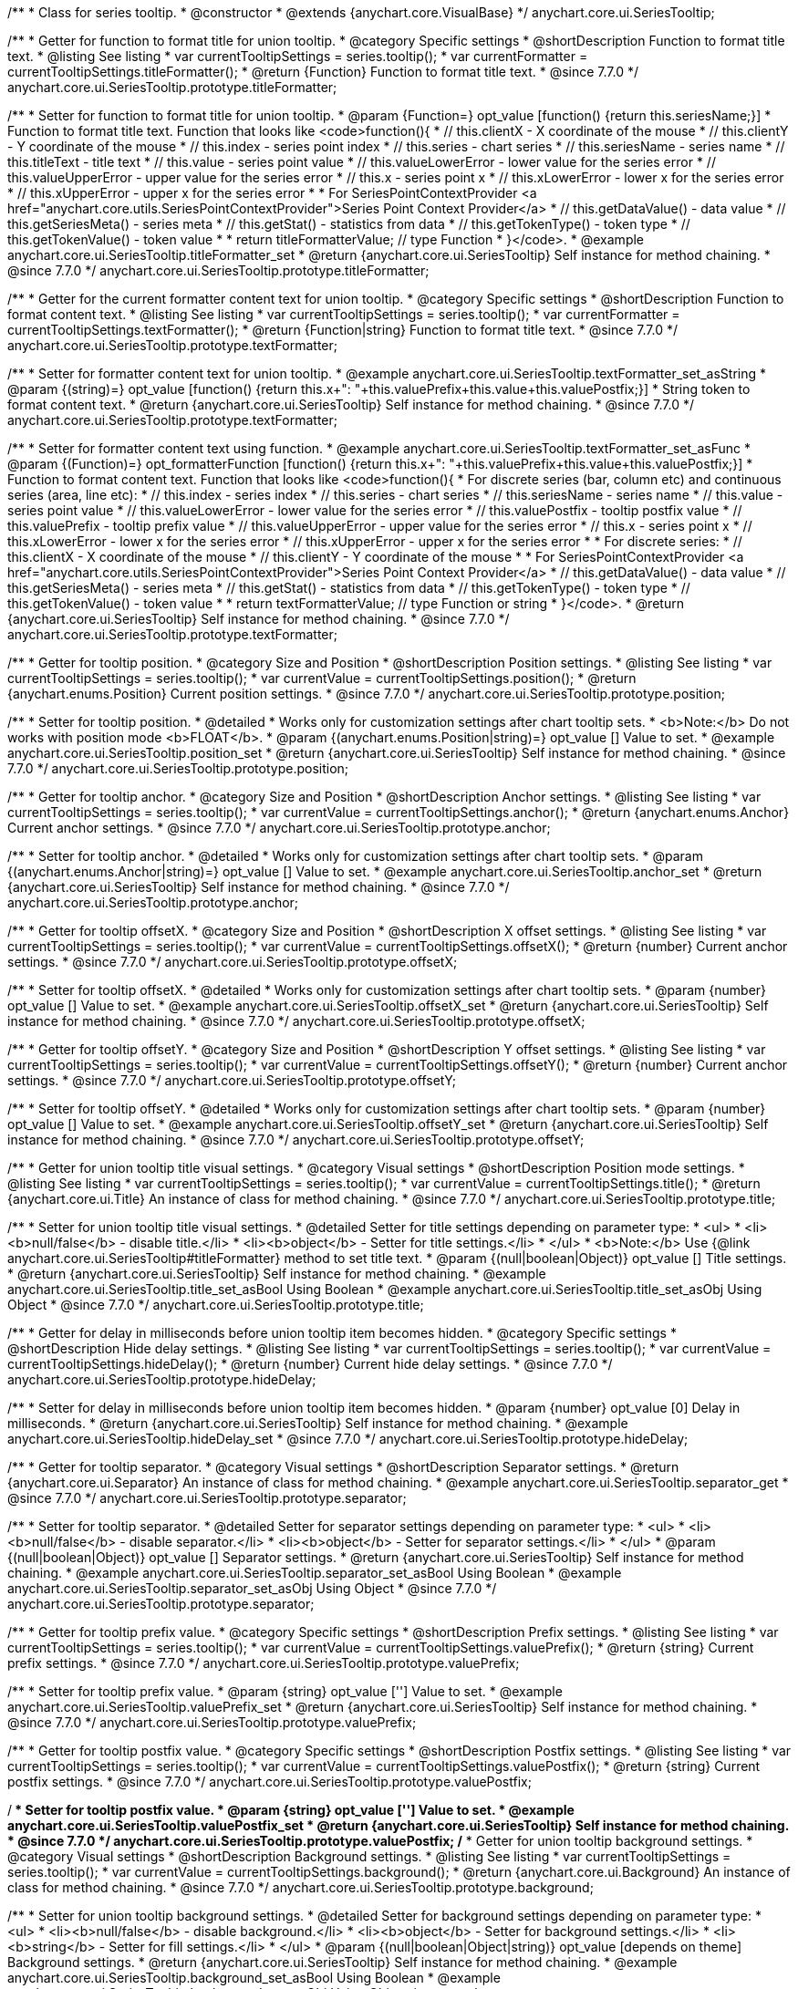 /**
 * Class for series tooltip.
 * @constructor
 * @extends {anychart.core.VisualBase}
 */
anychart.core.ui.SeriesTooltip;

//----------------------------------------------------------------------------------------------------------------------
//
//  anychart.core.ui.SeriesTooltip.titleFormatter;
//
//----------------------------------------------------------------------------------------------------------------------

/**
 * Getter for function to format title for union tooltip.
 * @category Specific settings
 * @shortDescription Function to format title text.
 * @listing See listing
 * var currentTooltipSettings = series.tooltip();
 * var currentFormatter = currentTooltipSettings.titleFormatter();
 * @return {Function} Function to format title text.
 * @since 7.7.0
 */
anychart.core.ui.SeriesTooltip.prototype.titleFormatter;

/**
 * Setter for function to format title for union tooltip.
 * @param {Function=} opt_value [function() {return this.seriesName;}]
 * Function to format title text. Function that looks like <code>function(){
 *    // this.clientX - X coordinate of the mouse
 *    // this.clientY - Y coordinate of the mouse
 *    // this.index - series point index
 *    // this.series - chart series
 *    // this.seriesName - series name
 *    // this.titleText - title text
 *    // this.value - series point value
 *    // this.valueLowerError - lower value for the series error
 *    // this.valueUpperError - upper value for the series error
 *    // this.x - series point x
 *    // this.xLowerError - lower x for the series error
 *    // this.xUpperError - upper x for the series error
 *
 * For SeriesPointContextProvider <a href="anychart.core.utils.SeriesPointContextProvider">Series Point Context Provider</a>
 *    // this.getDataValue() - data value
 *    // this.getSeriesMeta() - series meta
 *    // this.getStat() - statistics from data
 *    // this.getTokenType() - token type
 *    // this.getTokenValue() - token value
 *
 *    return titleFormatterValue; // type Function
 * }</code>.
 * @example anychart.core.ui.SeriesTooltip.titleFormatter_set
 * @return {anychart.core.ui.SeriesTooltip} Self instance for method chaining.
 * @since 7.7.0
 */
anychart.core.ui.SeriesTooltip.prototype.titleFormatter;

//----------------------------------------------------------------------------------------------------------------------
//
//  anychart.core.ui.SeriesTooltip.textFormatter;
//
//----------------------------------------------------------------------------------------------------------------------

/**
 * Getter for the current formatter content text for union tooltip.
 * @category Specific settings
 * @shortDescription Function to format content text.
 * @listing See listing
 * var currentTooltipSettings = series.tooltip();
 * var currentFormatter = currentTooltipSettings.textFormatter();
 * @return {Function|string} Function to format title text.
 * @since 7.7.0
 */
anychart.core.ui.SeriesTooltip.prototype.textFormatter;

/**
 * Setter for formatter content text for union tooltip.
 * @example anychart.core.ui.SeriesTooltip.textFormatter_set_asString
 * @param {(string)=} opt_value [function() {return this.x+": "+this.valuePrefix+this.value+this.valuePostfix;}]
 * String token to format content text.
 * @return {anychart.core.ui.SeriesTooltip} Self instance for method chaining.
 * @since 7.7.0
 */
anychart.core.ui.SeriesTooltip.prototype.textFormatter;

/**
 * Setter for formatter content text using function.
 * @example anychart.core.ui.SeriesTooltip.textFormatter_set_asFunc
 * @param {(Function)=} opt_formatterFunction [function() {return this.x+": "+this.valuePrefix+this.value+this.valuePostfix;}]
 * Function to format content text. Function that looks like <code>function(){
 * For discrete series (bar, column etc) and continuous series (area, line etc):
 *    // this.index - series index
 *    // this.series - chart series
 *    // this.seriesName - series name
 *    // this.value - series point value
 *    // this.valueLowerError - lower value for the series error
 *    // this.valuePostfix - tooltip postfix value
 *    // this.valuePrefix - tooltip prefix value
 *    // this.valueUpperError - upper value for the series error
 *    // this.x - series point x
 *    // this.xLowerError - lower x for the series error
 *    // this.xUpperError - upper x for the series error
 *
 * For discrete series:
 *    // this.clientX -	X coordinate of the mouse
 *    // this.clientY - Y coordinate of the mouse
 *
 * For SeriesPointContextProvider <a href="anychart.core.utils.SeriesPointContextProvider">Series Point Context Provider</a>
 *    // this.getDataValue() - data value
 *    // this.getSeriesMeta() - series meta
 *    // this.getStat() - statistics from data
 *    // this.getTokenType() - token type
 *    // this.getTokenValue() - token value
 *
 *    return textFormatterValue; // type Function or string
 * }</code>.
 * @return {anychart.core.ui.SeriesTooltip} Self instance for method chaining.
 * @since 7.7.0
 */
anychart.core.ui.SeriesTooltip.prototype.textFormatter;

//----------------------------------------------------------------------------------------------------------------------
//
//  anychart.core.ui.SeriesTooltip.position;
//
//----------------------------------------------------------------------------------------------------------------------

/**
 * Getter for tooltip position.
 * @category Size and Position
 * @shortDescription Position settings.
 * @listing See listing
 * var currentTooltipSettings = series.tooltip();
 * var currentValue = currentTooltipSettings.position();
 * @return {anychart.enums.Position} Current position settings.
 * @since 7.7.0
 */
anychart.core.ui.SeriesTooltip.prototype.position;

/**
 * Setter for tooltip position.
 * @detailed
 * Works only for customization settings after chart tooltip sets.
 * <b>Note:</b> Do not works with position mode <b>FLOAT</b>.
 * @param {(anychart.enums.Position|string)=} opt_value [] Value to set.
 * @example anychart.core.ui.SeriesTooltip.position_set
 * @return {anychart.core.ui.SeriesTooltip} Self instance for method chaining.
 * @since 7.7.0
 */
anychart.core.ui.SeriesTooltip.prototype.position;

//----------------------------------------------------------------------------------------------------------------------
//
//  anychart.core.ui.SeriesTooltip.anchor;
//
//----------------------------------------------------------------------------------------------------------------------

/**
 * Getter for tooltip anchor.
 * @category Size and Position
 * @shortDescription Anchor settings.
 * @listing See listing
 * var currentTooltipSettings = series.tooltip();
 * var currentValue = currentTooltipSettings.anchor();
 * @return {anychart.enums.Anchor} Current anchor settings.
 * @since 7.7.0
 */
anychart.core.ui.SeriesTooltip.prototype.anchor;

/**
 * Setter for tooltip anchor.
 * @detailed
 * Works only for customization settings after chart tooltip sets.
 * @param {(anychart.enums.Anchor|string)=} opt_value [] Value to set.
 * @example anychart.core.ui.SeriesTooltip.anchor_set
 * @return {anychart.core.ui.SeriesTooltip} Self instance for method chaining.
 * @since 7.7.0
 */
anychart.core.ui.SeriesTooltip.prototype.anchor;

//----------------------------------------------------------------------------------------------------------------------
//
//  anychart.core.ui.SeriesTooltip.offsetX;
//
//----------------------------------------------------------------------------------------------------------------------

/**
 * Getter for tooltip offsetX.
 * @category Size and Position
 * @shortDescription X offset settings.
 * @listing See listing
 * var currentTooltipSettings = series.tooltip();
 * var currentValue = currentTooltipSettings.offsetX();
 * @return {number} Current anchor settings.
 * @since 7.7.0
 */
anychart.core.ui.SeriesTooltip.prototype.offsetX;

/**
 * Setter for tooltip offsetX.
 * @detailed
 * Works only for customization settings after chart tooltip sets.
 * @param {number} opt_value [] Value to set.
 * @example anychart.core.ui.SeriesTooltip.offsetX_set
 * @return {anychart.core.ui.SeriesTooltip} Self instance for method chaining.
 * @since 7.7.0
 */
anychart.core.ui.SeriesTooltip.prototype.offsetX;


//----------------------------------------------------------------------------------------------------------------------
//
//  anychart.core.ui.SeriesTooltip.offsetY;
//
//----------------------------------------------------------------------------------------------------------------------

/**
 * Getter for tooltip offsetY.
 * @category Size and Position
 * @shortDescription Y offset settings.
 * @listing See listing
 * var currentTooltipSettings = series.tooltip();
 * var currentValue = currentTooltipSettings.offsetY();
 * @return {number} Current anchor settings.
 * @since 7.7.0
 */
anychart.core.ui.SeriesTooltip.prototype.offsetY;

/**
 * Setter for tooltip offsetY.
 * @detailed
 * Works only for customization settings after chart tooltip sets.
 * @param {number} opt_value [] Value to set.
 * @example anychart.core.ui.SeriesTooltip.offsetY_set
 * @return {anychart.core.ui.SeriesTooltip} Self instance for method chaining.
 * @since 7.7.0
 */
anychart.core.ui.SeriesTooltip.prototype.offsetY;


//----------------------------------------------------------------------------------------------------------------------
//
//  anychart.core.ui.SeriesTooltip.title;
//
//----------------------------------------------------------------------------------------------------------------------

/**
 * Getter for union tooltip title visual settings.
 * @category Visual settings
 * @shortDescription Position mode settings.
 * @listing See listing
 * var currentTooltipSettings = series.tooltip();
 * var currentValue = currentTooltipSettings.title();
 * @return {anychart.core.ui.Title} An instance of class for method chaining.
 * @since 7.7.0
 */
anychart.core.ui.SeriesTooltip.prototype.title;

/**
 * Setter for union tooltip title visual settings.
 * @detailed Setter for title settings depending on parameter type:
 * <ul>
 *   <li><b>null/false</b> - disable title.</li>
 *   <li><b>object</b> - Setter for title settings.</li>
 * </ul>
 * <b>Note:</b> Use {@link anychart.core.ui.SeriesTooltip#titleFormatter} method to set title text.
 * @param {(null|boolean|Object)} opt_value [] Title settings.
 * @return {anychart.core.ui.SeriesTooltip} Self instance for method chaining.
 * @example anychart.core.ui.SeriesTooltip.title_set_asBool Using Boolean
 * @example anychart.core.ui.SeriesTooltip.title_set_asObj Using Object
 * @since 7.7.0
 */
anychart.core.ui.SeriesTooltip.prototype.title;


//----------------------------------------------------------------------------------------------------------------------
//
//  anychart.core.ui.SeriesTooltip.hideDelay;
//
//----------------------------------------------------------------------------------------------------------------------

/**
 * Getter for delay in milliseconds before union tooltip item becomes hidden.
 * @category Specific settings
 * @shortDescription Hide delay settings.
 * @listing See listing
 * var currentTooltipSettings = series.tooltip();
 * var currentValue = currentTooltipSettings.hideDelay();
 * @return {number} Current hide delay settings.
 * @since 7.7.0
 */
anychart.core.ui.SeriesTooltip.prototype.hideDelay;

/**
 * Setter for delay in milliseconds before union tooltip item becomes hidden.
 * @param {number} opt_value [0] Delay in milliseconds.
 * @return {anychart.core.ui.SeriesTooltip} Self instance for method chaining.
 * @example anychart.core.ui.SeriesTooltip.hideDelay_set
 * @since 7.7.0
 */
anychart.core.ui.SeriesTooltip.prototype.hideDelay;

//----------------------------------------------------------------------------------------------------------------------
//
//  anychart.core.ui.SeriesTooltip.separator;
//
//----------------------------------------------------------------------------------------------------------------------
/**
 * Getter for tooltip separator.
 * @category Visual settings
 * @shortDescription Separator settings.
 * @return {anychart.core.ui.Separator} An instance of class for method chaining.
 * @example anychart.core.ui.SeriesTooltip.separator_get
 * @since 7.7.0
 */
anychart.core.ui.SeriesTooltip.prototype.separator;

/**
 * Setter for tooltip separator.
 * @detailed Setter for separator settings depending on parameter type:
 * <ul>
 *   <li><b>null/false</b> - disable separator.</li>
 *   <li><b>object</b> - Setter for separator settings.</li>
 * </ul>
 * @param {(null|boolean|Object)} opt_value [] Separator settings.
 * @return {anychart.core.ui.SeriesTooltip} Self instance for method chaining.
 * @example anychart.core.ui.SeriesTooltip.separator_set_asBool Using Boolean
 * @example anychart.core.ui.SeriesTooltip.separator_set_asObj Using Object
 * @since 7.7.0
 */
anychart.core.ui.SeriesTooltip.prototype.separator;

//----------------------------------------------------------------------------------------------------------------------
//
//  anychart.core.ui.SeriesTooltip.valuePrefix;
//
//----------------------------------------------------------------------------------------------------------------------

/**
 * Getter for tooltip prefix value.
 * @category Specific settings
 * @shortDescription Prefix settings.
 * @listing See listing
 * var currentTooltipSettings = series.tooltip();
 * var currentValue = currentTooltipSettings.valuePrefix();
 * @return {string} Current prefix settings.
 * @since 7.7.0
 */
anychart.core.ui.SeriesTooltip.prototype.valuePrefix;

/**
 * Setter for tooltip prefix value.
 * @param {string} opt_value [''] Value to set.
 * @example anychart.core.ui.SeriesTooltip.valuePrefix_set
 * @return {anychart.core.ui.SeriesTooltip} Self instance for method chaining.
 * @since 7.7.0
 */
anychart.core.ui.SeriesTooltip.prototype.valuePrefix;


//----------------------------------------------------------------------------------------------------------------------
//
//  anychart.core.ui.SeriesTooltip.valuePostfix;
//
//----------------------------------------------------------------------------------------------------------------------

/**
 * Getter for tooltip postfix value.
 * @category Specific settings
 * @shortDescription Postfix settings.
 * @listing See listing
 * var currentTooltipSettings = series.tooltip();
 * var currentValue = currentTooltipSettings.valuePostfix();
 * @return {string} Current postfix settings.
 * @since 7.7.0
 */
anychart.core.ui.SeriesTooltip.prototype.valuePostfix;

/**
 * Setter for tooltip postfix value.
 * @param {string} opt_value [''] Value to set.
 * @example anychart.core.ui.SeriesTooltip.valuePostfix_set
 * @return {anychart.core.ui.SeriesTooltip} Self instance for method chaining.
 * @since 7.7.0
 */
anychart.core.ui.SeriesTooltip.prototype.valuePostfix;
//----------------------------------------------------------------------------------------------------------------------
//
//  anychart.core.ui.SeriesTooltip.background;
//
//----------------------------------------------------------------------------------------------------------------------
/**
 * Getter for union tooltip background settings.
 * @category Visual settings
 * @shortDescription Background settings.
 * @listing See listing
 * var currentTooltipSettings = series.tooltip();
 * var currentValue = currentTooltipSettings.background();
 * @return {anychart.core.ui.Background} An instance of class for method chaining.
 * @since 7.7.0
 */
anychart.core.ui.SeriesTooltip.prototype.background;

/**
 * Setter for union tooltip background settings.
 * @detailed Setter for background settings depending on parameter type:
 * <ul>
 *   <li><b>null/false</b> - disable background.</li>
 *   <li><b>object</b> - Setter for background settings.</li>
 *   <li><b>string</b> - Setter for fill settings.</li>
 * </ul>
 * @param {(null|boolean|Object|string)} opt_value [depends on theme] Background settings.
 * @return {anychart.core.ui.SeriesTooltip} Self instance for method chaining.
 * @example anychart.core.ui.SeriesTooltip.background_set_asBool Using Boolean
 * @example anychart.core.ui.SeriesTooltip.background_set_asObj Using Object
 * @example anychart.core.ui.SeriesTooltip.background_set_asStr Using String
 * @since 7.7.0
 */
anychart.core.ui.SeriesTooltip.prototype.background;

//----------------------------------------------------------------------------------------------------------------------
//
//  anychart.core.ui.SeriesTooltip.fontSize;
//
//----------------------------------------------------------------------------------------------------------------------

/**
 * Getter for the current font size setting.
 * @shortDescription Font size setting.
 * @category Content Text Settings
 * @listing See listing
 * var currentTooltipSettings = series.tooltip();
 * var currentValue = currentTooltipSettings.fontSize();
 * @return {number} Current value.
 */
anychart.core.ui.SeriesTooltip.prototype.fontSize;

/**
 * Setter for the font size setting.
 * @example anychart.core.ui.SeriesTooltip.fontSize_set
 * @param {(number|string)=} opt_value [8] Value to set.
 * @return {anychart.core.ui.SeriesTooltip} Self instance for method chaining.
 */
anychart.core.ui.SeriesTooltip.prototype.fontSize;


//----------------------------------------------------------------------------------------------------------------------
//
//  anychart.core.ui.SeriesTooltip.fontFamily;
//
//----------------------------------------------------------------------------------------------------------------------

/**
 * Getter for the current font family setting.
 * @shortDescription Font family setting.
 * @category Content Text Settings
 * @listing See listing
 * var currentTooltipSettings = series.tooltip();
 * var currentValue = currentTooltipSettings.fontSize();
 * @return {string} Current value.
 * @since 7.7.0
 */
anychart.core.ui.SeriesTooltip.prototype.fontFamily;

/**
 * Setter for the font family setting.
 * @listing See listing
 * var currentTooltipSettings = series.tooltip();
 * currentTooltipSettings.fontFamily('Tahoma');
 * @param {string} opt_value [depends on theme] Value to set.
 * @return {anychart.core.ui.SeriesTooltip} Self instance for method chaining.
 * @since 7.7.0
 */
anychart.core.ui.SeriesTooltip.prototype.fontFamily;

//----------------------------------------------------------------------------------------------------------------------
//
//  anychart.core.ui.SeriesTooltip.fontColor;
//
//----------------------------------------------------------------------------------------------------------------------
/**
 * Getter for the current font color setting.
 * @shortDescription Font color setting.
 * @category Content Text Settings
 * @listing See listing
 * var currentTooltipSettings = series.tooltip();
 * var currentValue = currentTooltipSettings.fontSize();
 * @return {string} Current value.
 * @since 7.7.0
 */
anychart.core.ui.SeriesTooltip.prototype.fontColor;

/**
 * Setter for the font color setting.
 * @listing See listing
 * var currentTooltipSettings = series.tooltip();
 * currentTooltipSettings.fontColor('red');
 * @param {string} opt_value [depends on theme] Value to set.
 * @return {anychart.core.ui.SeriesTooltip} Self instance for method chaining.
 * @since 7.7.0
 */
anychart.core.ui.SeriesTooltip.prototype.fontColor;

//----------------------------------------------------------------------------------------------------------------------
//
//  anychart.core.ui.SeriesTooltip.fontOpacity;
//
//----------------------------------------------------------------------------------------------------------------------

/**
 * Getter for the current font opacity setting.
 * @shortDescription Font opacity setting.
 * @category Content Text Settings
 * @listing See listing
 * var currentTooltipSettings = series.tooltip();
 * var currentValue = currentTooltipSettings.fontOpacity();
 * @return {number} Current value.
 * @since 7.7.0
 */
anychart.core.ui.SeriesTooltip.prototype.fontOpacity;

/**
 * Setter for the font opacity setting.
 * @listing See listing
 * var currentTooltipSettings = series.tooltip();
 * currentTooltipSettings.fontOpacity(0.2);
 * @param {number} opt_value [depends on theme] Value to set.
 * @return {anychart.core.ui.SeriesTooltip} Self instance for method chaining.
 * @since 7.7.0
 */
anychart.core.ui.SeriesTooltip.prototype.fontOpacity;

//----------------------------------------------------------------------------------------------------------------------
//
//  anychart.core.ui.SeriesTooltip.fontDecoration;
//
//----------------------------------------------------------------------------------------------------------------------

/**
 * Getter for the current font decoration setting.
 * @shortDescription Font decoration setting.
 * @category Content Text Settings
 * @listing See listing
 * var currentTooltipSettings = series.tooltip();
 * var currentValue = currentTooltipSettings.fontDecoration();
 * @return {anychart.graphics.vector.Text.Decoration} Current value.
 * @since 7.7.0
 */
anychart.core.ui.SeriesTooltip.prototype.fontDecoration;

/**
 * Setter for the font decoration setting.
 * @listing See listing
 * var currentTooltipSettings = series.tooltip();
 * currentTooltipSettings.fontDecoration(0.2);
 * @param {anychart.graphics.vector.Text.Decoration|string} opt_value [depends on theme] Value to set.
 * @return {anychart.core.ui.SeriesTooltip} Self instance for method chaining.
 * @since 7.7.0
 */
anychart.core.ui.SeriesTooltip.prototype.fontDecoration;

//----------------------------------------------------------------------------------------------------------------------
//
//  anychart.core.ui.SeriesTooltip.fontStyle;
//
//----------------------------------------------------------------------------------------------------------------------

/**
 * Getter for the current font style setting.
 * @shortDescription Font style setting.
 * @category Content Text Settings
 * @listing See listing
 * var currentTooltipSettings = series.tooltip();
 * var currentValue = currentTooltipSettings.fontStyle();
 * @return {anychart.graphics.vector.Text.FontStyle} Current value.
 * @since 7.7.0
 */
anychart.core.ui.SeriesTooltip.prototype.fontStyle;

/**
 * Setter for the font style setting.
 * @listing See listing
 * var currentTooltipSettings = series.tooltip();
 * currentTooltipSettings.fontStyle('italic');
 * @param {string|anychart.graphics.vector.Text.FontStyle} opt_value [depends on theme] Value to set.
 * @return {anychart.core.ui.SeriesTooltip} Self instance for method chaining.
 * @since 7.7.0
 */
anychart.core.ui.SeriesTooltip.prototype.fontStyle;

//----------------------------------------------------------------------------------------------------------------------
//
//  anychart.core.ui.SeriesTooltip.fontVariant;
//
//----------------------------------------------------------------------------------------------------------------------

/**
 * Getter for the current font variant setting.
 * @shortDescription Font variant setting.
 * @category Content Text Settings
 * @listing See listing
 * var currentTooltipSettings = series.tooltip();
 * var currentValue = currentTooltipSettings.fontVariant();
 * @return {anychart.graphics.vector.Text.FontVariant} Current value.
 * @since 7.7.0
 */
anychart.core.ui.SeriesTooltip.prototype.fontVariant;

/**
 * Setter for the font variant setting.
 * @listing See listing
 * var currentTooltipSettings = series.tooltip();
 * currentTooltipSettings.fontVariant('small-caps');
 * @param {string|anychart.graphics.vector.Text.FontVariant} opt_value [depends on theme] Value to set.
 * @return {anychart.core.ui.SeriesTooltip} Self instance for method chaining.
 * @since 7.7.0
 */
anychart.core.ui.SeriesTooltip.prototype.fontVariant;

//----------------------------------------------------------------------------------------------------------------------
//
//  anychart.core.ui.SeriesTooltip.fontWeight;
//
//----------------------------------------------------------------------------------------------------------------------

/**
 * Getter for the current font weight setting.
 * @shortDescription Font weight setting.
 * @category Content Text Settings
 * @listing See listing
 * var currentTooltipSettings = series.tooltip();
 * var currentValue = currentTooltipSettings.fontWeight();
 * @return {string|number} Current value.
 * @since 7.7.0
 */
anychart.core.ui.SeriesTooltip.prototype.fontWeight;

/**
 * Setter for the font weight setting.
 * @listing See listing
 * var currentTooltipSettings = series.tooltip();
 * currentTooltipSettings.fontWeight(600);
 * @param {string|number} opt_value [depends on theme] Value to set.
 * @return {anychart.core.ui.SeriesTooltip} Self instance for method chaining.
 * @since 7.7.0
 */
anychart.core.ui.SeriesTooltip.prototype.fontWeight;

//----------------------------------------------------------------------------------------------------------------------
//
//  anychart.core.ui.SeriesTooltip.letterSpacing;
//
//----------------------------------------------------------------------------------------------------------------------

/**
 * Getter for the current text letter spacing setting.
 * @shortDescription Text letter spacing setting.
 * @category Content Text Settings
 * @listing See listing
 * var currentTooltipSettings = series.tooltip();
 * var currentValue = currentTooltipSettings.letterSpacing();
 * @return {number} Current value.
 * @since 7.7.0
 */
anychart.core.ui.SeriesTooltip.prototype.letterSpacing;

/**
 * Setter for the text letter spacing setting.
 * @listing See listing
 * var currentTooltipSettings = series.tooltip();
 * currentTooltipSettings.letterSpacing(0.2);
 * @param {number} opt_value [depends on theme] Value to set.
 * @return {anychart.core.ui.SeriesTooltip} Self instance for method chaining.
 * @since 7.7.0
 */
anychart.core.ui.SeriesTooltip.prototype.letterSpacing;

//----------------------------------------------------------------------------------------------------------------------
//
//  anychart.core.ui.SeriesTooltip.textDirection;
//
//----------------------------------------------------------------------------------------------------------------------
/**
 * Getter for the current text direction setting.
 * @shortDescription Text direction setting.
 * @category Content Text Settings
 * @listing See listing
 * var currentTooltipSettings = series.tooltip();
 * var currentValue = currentTooltipSettings.fontOpacity();
 * @return {anychart.graphics.vector.Text.Direction} Current value.
 * @since 7.7.0
 */
anychart.core.ui.SeriesTooltip.prototype.textDirection;

/**
 * Setter for the text direction setting.
 * @listing See listing
 * var currentTooltipSettings = series.tooltip();
 * currentTooltipSettings.fontOpacity('rtl');
 * @param {string|anychart.graphics.vector.Text.Direction} opt_value [depends on theme] Value to set.
 * @return {anychart.core.ui.SeriesTooltip} Self instance for method chaining.
 * @since 7.7.0
 */
anychart.core.ui.SeriesTooltip.prototype.textDirection;

//----------------------------------------------------------------------------------------------------------------------
//
//  anychart.core.ui.SeriesTooltip.lineHeight;
//
//----------------------------------------------------------------------------------------------------------------------
/**
 * Getter for the current text line height setting.
 * @shortDescription Text line height setting.
 * @category Content Text Settings
 * @listing See listing
 * var currentTooltipSettings = series.tooltip();
 * var currentValue = currentTooltipSettings.lineHeight();
 * @return {number|string} Current value.
 * @since 7.7.0
 */
anychart.core.ui.SeriesTooltip.prototype.lineHeight;

/**
 * Setter for the text line height setting.
 * @listing See listing
 * var currentTooltipSettings = series.tooltip();
 * currentTooltipSettings.lineHeight(1.1);
 * @param {number|string} opt_value [depends on theme] Value to set.
 * @return {anychart.core.ui.SeriesTooltip} Self instance for method chaining.
 * @since 7.7.0
 */
anychart.core.ui.SeriesTooltip.prototype.lineHeight;

//----------------------------------------------------------------------------------------------------------------------
//
//  anychart.core.ui.SeriesTooltip.textIndent;
//
//----------------------------------------------------------------------------------------------------------------------
/**
 * Getter for the current text indent setting.
 * @shortDescription Text indent setting.
 * @category Content Text Settings
 * @listing See listing
 * var currentTooltipSettings = series.tooltip();
 * var currentValue = currentTooltipSettings.textIndent();
 * @return {number} Current value.
 */
anychart.core.ui.SeriesTooltip.prototype.textIndent;

/**
 * Setter for the text indent setting.
 * @listing See listing
 * var currentTooltipSettings = series.tooltip();
 * currentTooltipSettings.textIndent(0.2);
 * @param {number} opt_value [depends on theme] Value to set.
 * @return {anychart.core.ui.SeriesTooltip} Self instance for method chaining.
 * @since 7.7.0
 */
anychart.core.ui.SeriesTooltip.prototype.textIndent;

//----------------------------------------------------------------------------------------------------------------------
//
//  anychart.core.ui.SeriesTooltip.vAlign;
//
//----------------------------------------------------------------------------------------------------------------------

/**
 * Getter for the current text vertical align setting.
 * @shortDescription Text vertical align setting.
 * @category Content Text Settings
 * @listing See listing
 * var currentTooltipSettings = series.tooltip();
 * var currentValue = currentTooltipSettings.vAlign();
 * @return {anychart.graphics.vector.Text.VAlign} Current value.
 * @since 7.7.0
 */
anychart.core.ui.SeriesTooltip.prototype.vAlign;

/**
 * Setter for the text vertical align setting.
 * @listing See listing
 * var currentTooltipSettings = series.tooltip();
 * currentTooltipSettings.vAlign('top');
 * @param {string|anychart.graphics.vector.Text.VAlign} opt_value [depends on theme] Value to set.
 * @return {anychart.core.ui.SeriesTooltip} Self instance for method chaining.
 * @since 7.7.0
 */
anychart.core.ui.SeriesTooltip.prototype.vAlign;

//----------------------------------------------------------------------------------------------------------------------
//
//  anychart.core.ui.SeriesTooltip.hAlign;
//
//----------------------------------------------------------------------------------------------------------------------

/**
 * Getter for the current text horizontal align setting.
 * @shortDescription Text horizontal align setting.
 * @category Content Text Settings
 * @listing See listing
 * var currentTooltipSettings = series.tooltip();
 * var currentValue = currentTooltipSettings.hAlign();
 * @return {anychart.graphics.vector.Text.HAlign} Current value.
 * @since 7.7.0
 */
anychart.core.ui.SeriesTooltip.prototype.hAlign;

/**
 * Setter for the text horizontal align setting.
 * @listing See listing
 * var currentTooltipSettings = series.tooltip();
 * currentTooltipSettings.hAlign(0.2);
 * @param {string|anychart.graphics.vector.Text.HAlign} opt_value [depends on theme] Value to set.
 * @return {anychart.core.ui.SeriesTooltip} Self instance for method chaining.
 * @since 7.7.0
 */
anychart.core.ui.SeriesTooltip.prototype.hAlign;

//----------------------------------------------------------------------------------------------------------------------
//
//  anychart.core.ui.SeriesTooltip.textWrap;
//
//----------------------------------------------------------------------------------------------------------------------
/**
 * Getter for the current text wrap setting.
 * @shortDescription Text wrap setting.
 * @category Content Text Settings
 * @listing See listing
 * var currentTooltipSettings = series.tooltip();
 * var currentValue = currentTooltipSettings.textWrap();
 * @return {anychart.graphics.vector.Text.TextWrap} Current value.
 * @since 7.7.0
 */
anychart.core.ui.SeriesTooltip.prototype.textWrap;

/**
 * Setter for the text wrap setting.
 * @listing See listing
 * var currentTooltipSettings = series.tooltip();
 * currentTooltipSettings.textWrap('noWrap');
 * @param {string|anychart.graphics.vector.Text.TextWrap} opt_value [depends on theme] Value to set.
 * @return {anychart.core.ui.SeriesTooltip} Self instance for method chaining.
 * @since 7.7.0
 */
anychart.core.ui.SeriesTooltip.prototype.textWrap;

//----------------------------------------------------------------------------------------------------------------------
//
//  anychart.core.ui.SeriesTooltip.selectable;
//
//----------------------------------------------------------------------------------------------------------------------
/**
 * Getter for the current text selectable option.
 * @shortDescription Text selectable option.
 * @category Content Text Settings
 * @listing See listing
 * var currentTooltipSettings = series.tooltip();
 * var currentValue = currentTooltipSettings.selectable();
 * @return {boolean} Current value.
 * @since 7.7.0
 */
anychart.core.ui.SeriesTooltip.prototype.selectable;

/**
 * Setter for the text selectable option.
 * @listing See listing
 * var currentTooltipSettings = series.tooltip();
 * currentTooltipSettings.selectable(false);
 * @param {boolean} opt_value [false] Value to set.
 * @return {anychart.core.ui.SeriesTooltip} Self instance for method chaining.
 * @since 7.7.0
 */
anychart.core.ui.SeriesTooltip.prototype.selectable;

//----------------------------------------------------------------------------------------------------------------------
//
//  anychart.core.ui.SeriesTooltip.disablePointerEvents;
//
//----------------------------------------------------------------------------------------------------------------------

/**
 * Getter for the current pointer events setting.
 * @shortDescription Pointer events setting.
 * @category Content Text Settings
 * @listing See listing
 * var currentTooltipSettings = series.tooltip();
 * var currentValue = currentTooltipSettings.disablePointerEvents();
 * @return {number} Current value.
 * @since 7.7.0
 */
anychart.core.ui.SeriesTooltip.prototype.disablePointerEvents;

/**
 * Setter for the pointer events setting.
 * @listing See listing
 * var currentTooltipSettings = series.tooltip();
 * currentTooltipSettings.disablePointerEvents(false);
 * @param {number} opt_value [depends on theme] Value to set.
 * @return {anychart.core.ui.SeriesTooltip} Self instance for method chaining.
 * @since 7.7.0
 */
anychart.core.ui.SeriesTooltip.prototype.disablePointerEvents;

//----------------------------------------------------------------------------------------------------------------------
//
//  anychart.core.ui.SeriesTooltip.useHtml;
//
//----------------------------------------------------------------------------------------------------------------------
/**
 * Getter for the current the useHTML flag.
 * @shortDescription Use HTML option.
 * @category Content Text Settings
 * @listing See listing
 * var currentTooltipSettings = series.tooltip();
 * var currentValue = currentTooltipSettings.useHtml();
 * @return {boolean} Current value.
 * @since 7.7.0
 */
anychart.core.ui.SeriesTooltip.prototype.useHtml;

/**
 * Setter for the useHTML flag.
 * @param {boolean} opt_value [depends on theme] Value to set.
 * @example anychart.core.ui.SeriesTooltip.useHtml_set
 * @return {anychart.core.ui.SeriesTooltip} Self instance for method chaining.
 * @since 7.7.0
 */
anychart.core.ui.SeriesTooltip.prototype.useHtml;

//----------------------------------------------------------------------------------------------------------------------
//
//  anychart.core.ui.SeriesTooltip.textSettings;
//
//----------------------------------------------------------------------------------------------------------------------

/**
 * Getter for the full text appearance settings.
 * @shortDescription Font opacity setting.
 * @category Content Text Settings
 * @listing See listing
 * var currentTooltipSettings = series.tooltip();
 * var currentValue = currentTooltipSettings.textSettings();
 * @return {number} Current value.
 * @since 7.7.0
 */
anychart.core.ui.SeriesTooltip.prototype.textSettings;

/**
 * Setter for the full text appearance settings.
 * @param {Object} opt_value Few text settings.
 * @example anychart.core.ui.SeriesTooltip.textSettings_set_asObj
 * @return {anychart.core.ui.SeriesTooltip} Self instance for method chaining.
 * @since 7.7.0
 */
anychart.core.ui.SeriesTooltip.prototype.textSettings;

/**
 * Setter for the custom text appearance settings.
 * @param {string} opt_name Settings Text settings name.
 * @param {string|number|boolean} opt_value Value to set.
 * @example anychart.core.ui.SeriesTooltip.textSettings_set_asNumber
 * @return {anychart.core.ui.SeriesTooltip} Self instance for method chaining.
 * @since 7.7.0
 */
anychart.core.ui.SeriesTooltip.prototype.textSettings;

//----------------------------------------------------------------------------------------------------------------------
//
//  anychart.core.ui.SeriesTooltip.fontDecoration;
//
//----------------------------------------------------------------------------------------------------------------------

/**
 * Getter for the current tooltip padding.
 * @shortDescription Padding settings.
 * @category Size and Position
 * @listing See listing
 * var currentTooltipSettings = series.tooltip();
 * var currentValue = currentTooltipSettings.padding();
 * @return {!anychart.core.utils.Padding} Current label padding.
 */
anychart.core.ui.SeriesTooltip.prototype.padding;

/**
 * Setter for tooltip padding in pixels by one value.
 * @example anychart.core.ui.SeriesTooltip.padding_set_asSingle
 * @param {(Array.<number|string>|{top:(number|string),left:(number|string),bottom:(number|string),right:(number|string)})=}
 * opt_value [{top: 5, right: 10, bottom: 5, left: 10}] Value to set.
 * @return {anychart.core.ui.SeriesTooltip} Self instance for method chaining.
 */
anychart.core.ui.SeriesTooltip.prototype.padding;

/**
 * Setter for tooltip padding in pixels.
 * @listing See listing Example
 * // 1) top and bottom 10px, left and right 15px
 * label.padding(10, '15px');
 * // 2) top 10px, left and right 15px, bottom 5px
 * label.padding(10, '15px', 5);
 * // 3) top 10px, right 15px, bottom 5px, left 12px
 * label.padding(10, '15px', '5px', 12);
 * @example anychart.core.ui.SeriesTooltip.padding_set_asSeveral
 * @param {(string|number)=} opt_value1 [5] Top or top-bottom space.
 * @param {(string|number)=} opt_value2 [10] Right or right-left space.
 * @param {(string|number)=} opt_value3 [5] Bottom space.
 * @param {(string|number)=} opt_value4 [10] Left space.
 * @return {anychart.core.ui.SeriesTooltip} Self instance for method chaining.
 */
anychart.core.ui.SeriesTooltip.prototype.padding;


/**
 * @ignoreDoc FAIL
 * Gets/Sets font size setting for adjust text from.
 * @param {(number|string)=} opt_value
 * @return {number|anychart.core.ui.SeriesTooltip}
 * @since 7.7.0
 */
anychart.core.ui.SeriesTooltip.prototype.minFontSize;

/**
 * @ignoreDoc FAIL
 * Gets/Sets font size setting for adjust text to.
 * @param {(number|string)=} opt_value
 * @return {number|anychart.core.ui.SeriesTooltip}
 * @since 7.7.0
 */
anychart.core.ui.SeriesTooltip.prototype.maxFontSize;

/**
 * @ignoreDoc FAIL
 * Adjusting settings.
 * @param {(boolean|Array.<boolean, boolean>|{width:boolean,height:boolean})=} opt_adjustOrAdjustByWidth Is font needs to be adjusted in case of 1 argument and adjusted by width in case of 2 arguments.
 * @param {boolean=} opt_adjustByHeight Is font needs to be adjusted by height.
 * @return {({width:boolean,height:boolean}|anychart.core.ui.SeriesTooltip)} adjustFontSite setting or self for method chaining.
 * @since 7.7.0
 */
anychart.core.ui.SeriesTooltip.prototype.adjustFontSize;

//----------------------------------------------------------------------------------------------------------------------
//
//  anychart.core.ui.SeriesTooltip.prototype.hide
//
//----------------------------------------------------------------------------------------------------------------------

/**
 * Hides tooltips with delay.
 * @category Specific settings
 * @example anychart.core.ui.SeriesTooltip.hide
 * @param {boolean=} opt_force Ignore tooltips hide delay.
 * @param {anychart.core.MouseEvent=} opt_event Event that initiates tooltip hiding.
 * @return {boolean} Returns true if the tooltip was hidden.
 * @since 7.10.0
 */
anychart.core.ui.SeriesTooltip.prototype.hide;

//----------------------------------------------------------------------------------------------------------------------
//
//  deprecated
//
//----------------------------------------------------------------------------------------------------------------------


/**
 * Getter/Setter for the text overflow settings.
 * @param {anychart.graphics.vector.Text.TextOverflow|string=} opt_value
 * @return {!anychart.core.ui.SeriesTooltip|anychart.graphics.vector.Text.TextOverflow}
 */
anychart.core.ui.SeriesTooltip.prototype.textOverflow;


/** @inheritDoc */
anychart.core.ui.SeriesTooltip.prototype.zIndex;

/** @inheritDoc */
anychart.core.ui.SeriesTooltip.prototype.enabled;

/** @inheritDoc */
anychart.core.ui.SeriesTooltip.prototype.print;

/** @inheritDoc */
anychart.core.ui.SeriesTooltip.prototype.saveAsPNG;

/** @inheritDoc */
anychart.core.ui.SeriesTooltip.prototype.saveAsJPG;

/** @inheritDoc */
anychart.core.ui.SeriesTooltip.prototype.saveAsPDF;

/** @inheritDoc */
anychart.core.ui.SeriesTooltip.prototype.saveAsSVG;

/** @inheritDoc */
anychart.core.ui.SeriesTooltip.prototype.toSVG;

/** @inheritDoc */
anychart.core.ui.SeriesTooltip.prototype.listen;

/** @inheritDoc */
anychart.core.ui.SeriesTooltip.prototype.listenOnce;

/** @inheritDoc */
anychart.core.ui.SeriesTooltip.prototype.unlisten;

/** @inheritDoc */
anychart.core.ui.SeriesTooltip.prototype.unlistenByKey;

/** @inheritDoc */
anychart.core.ui.SeriesTooltip.prototype.removeAllListeners;

